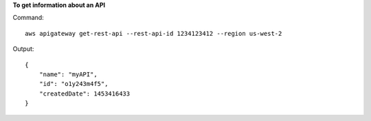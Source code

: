 **To get information about an API**

Command::

  aws apigateway get-rest-api --rest-api-id 1234123412 --region us-west-2

Output::

  {
      "name": "myAPI", 
      "id": "o1y243m4f5", 
      "createdDate": 1453416433
  }

